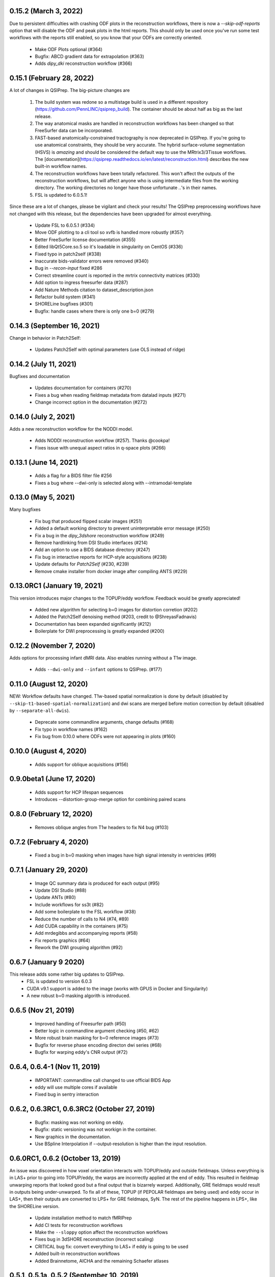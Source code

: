 0.15.2 (March 3, 2022)
==========================
Due to persistent difficulties with crashing ODF plots in the reconstruction workflows,
there is now a `--skip-odf-reports` option that will disable the ODF and peak plots
in the html reports. This should only be used once you've run some test workflows 
with the reports still enabled, so you know that your ODFs are correctly oriented.

 * Make ODF Plots optional (#364)
 * Bugfix: ABCD gradient data for extrapolation (#363)
 * Adds `dipy_dki` reconstruction workflow (#366)


0.15.1 (February 28, 2022)
==========================
A lot of changes in QSIPrep. The big-picture changes are 

 1. The build system was redone so a multistage build is used in a 
    different repository (https://github.com/PennLINC/qsiprep_build).
    The container should be about half as big as the last release.
 2. The way anatomical masks are handled in reconstruction workflows
    has been changed so that FreeSurfer data can be incorporated.
 3. FAST-based anatomically-constrained tractography is now deprecated in
    QSIPrep. If you're going to use anatomical constraints, they should be
    very accurate. The hybrid surface-volume segmentation (HSVS) is 
    *amazing* and should be considered the default way to use the 
    MRtrix3/3Tissue workflows. The 
    [documentation](https://qsiprep.readthedocs.io/en/latest/reconstruction.html)
    describes the new built-in workflow names.
 4. The reconstruction workflows have been totally refactored. This won't 
    affect the outputs of the reconstruction workflows, but will affect
    anyone who is using intermediate files from the working directory.
    The working directories no longer have those unfortunate `..`'s in
    their names.
 5. FSL is updated to 6.0.5.1!

Since these are a lot of changes, please be vigilant and check your results!
The QSIPrep preprocessing workflows have not changed with this release, but 
the dependencies have been upgraded for almost everything.

 * Update FSL to 6.0.5.1 (#334) 
 * Move ODF plotting to a cli tool so xvfb is handled more robustly (#357)
 * Better FreeSurfer license documentation (#355)
 * Edited libQt5Core.so.5 so it's loadable in singularity on CentOS (#336)
 * Fixed typo in patch2self (#338)
 * Inaccurate bids-validator errors were removed (#340)
 * Bug in `--recon-input` fixed #286
 * Correct streamline count is reported in the mrtrix connectivity matrices (#330)
 * Add option to ingress freesurfer data (#287)
 * Add Nature Methods citation to dataset_description.json
 * Refactor build system (#341)
 * SHORELine bugfixes (#301)
 * Bugfix: handle cases where there is only one b=0 (#279)

0.14.3 (September 16, 2021)
===========================
Change in behavior in Patch2Self:

 * Updates Patch2Self with optimal parameters (use OLS instead of ridge)

0.14.2 (July 11, 2021)
======================
Bugfixes and documentation

 * Updates documentation for containers (#270)
 * Fixes a bug when reading fieldmap metadata from datalad inputs (#271)
 * Change incorrect option in the documentation (#272)

0.14.0 (July 2, 2021)
=====================
Adds a new reconstruction workflow for the NODDI model.

 * Adds NODDI reconstruction workflow (#257). Thanks @cookpa!
 * Fixes issue with unequal aspect ratios in q-space plots (#266)

0.13.1 (June 14, 2021)
======================

 * Adds a flag for a BIDS filter file #256
 * Fixes a bug where --dwi-only is selected along with --intramodal-template

0.13.0 (May 5, 2021)
====================
Many bugfixes

 * Fix bug that produced flipped scalar images (#251)
 * Added a default working directory to prevent uninterpretable error message (#250)
 * Fix a bug in the `dipy_3dshore` reconstruction workflow (#249)
 * Remove hardlinking from DSI Studio interfaces (#214)
 * Add an option to use a BIDS database directory (#247)
 * Fix bug in interactive reports for HCP-style acquisitions (#238)
 * Update defaults for `Patch2Self` (#230, #239)
 * Remove cmake installer from docker image after compiling ANTS (#229)

0.13.0RC1 (January 19, 2021)
============================
This version introduces major changes to the TOPUP/eddy workflow. Feedback would be greatly
appreciated!

 * Added new algorithm for selecting b=0 images for distortion corretion (#202)
 * Added the Patch2Self denoising method (#203, credit to @ShreyasFadnavis)
 * Documentation has been expanded significantly (#212)
 * Boilerplate for DWI preprocessing is greatly expanded (#200)


0.12.2 (November 7, 2020)
=========================
Adds options for processing infant dMRI data. Also enables running without a T1w
image.

 * Adds ``--dwi-only`` and ``--infant`` options to QSIPrep. (#177)


0.11.0 (August 12, 2020)
========================
NEW: Workflow defaults have changed. T1w-based spatial normalization is done by
default (disabled by ``--skip-t1-based-spatial-normalization``) and dwi scans
are merged before motion correction by default (disabled by ``--separate-all-dwis``).

 * Deprecate some commandline arguments, change defaults (#168)
 * Fix typo in workflow names (#162)
 * Fix bug from 0.10.0 where ODFs were not appearing in plots (#160)


0.10.0 (August 4, 2020)
=======================

 * Adds support for oblique acquisitions (#156)


0.9.0beta1 (June 17, 2020)
==========================

 * Adds support for HCP lifespan sequences
 * Introduces --distortion-group-merge option for combining paired scans

0.8.0 (February 12, 2020)
=========================

 * Removes oblique angles from T1w headers to fix N4 bug (#103)

0.7.2 (February 4, 2020)
========================

 * Fixed a bug in b=0 masking when images have high signal intensity in ventricles (#99)

0.7.1 (January 29, 2020)
========================

 * Image QC summary data is produced for each output (#95)
 * Update DSI Studio (#88)
 * Update ANTs (#80)
 * Include workflows for ss3t (#82)
 * Add some boilerplate to the FSL workflow (#38)
 * Reduce the number of calls to N4 (#74, #89)
 * Add CUDA capability in the containers (#75)
 * Add mrdegibbs and accompanying reports (#58)
 * Fix reports graphics (#64)
 * Rework the DWI grouping algorithm (#92)

0.6.7 (January 9 2020)
======================
This release adds some rather big updates to QSIPrep.
 * FSL is updated to version 6.0.3
 * CUDA v9.1 support is added to the image (works with GPUS in Docker and Singularity)
 * A new robust b=0 masking algorith is introduced.

0.6.5 (Nov 21, 2019)
====================
 * Improved handling of Freesurfer path (#50)
 * Better logic in commandline argument checking (#50, #62)
 * More robust brain masking for b=0 reference images (#73)
 * Bugfix for reverse phase encoding directon dwi series (#68)
 * Bugfix for warping eddy's CNR output (#72)

0.6.4, 0.6.4-1 (Nov 11, 2019)
==============================
 * IMPORTANT: commandline call changed to use official BIDS App
 * eddy will use multiple cores if available
 * Fixed bug in sentry interaction


0.6.2, 0.6.3RC1, 0.6.3RC2 (October 27, 2019)
============================================

 * Bugfix: masking was not working on eddy.
 * Bugfix: static versioning was not workign in the container.
 * New graphics in the documentation.
 * Use BSpline Interpolation if --output-resolution is higher than the input resolution.


0.6.0RC1, 0.6.2 (October 13, 2019)
==================================

An issue was discovered in how voxel orientation interacts with TOPUP/eddy and outside
fieldmaps. Unless everything is in LAS+ prior to going into TOPUP/eddy, the warps are
incorrectly applied at the end of eddy. This resulted in fieldmap unwarping reports that
looked good but a final output that is bizarrely warped. Additionally, GRE fieldmaps would
result in outputs being under-unwarped. To fix all of these, TOPUP (if PEPOLAR fieldmaps are
being used) and eddy occur in LAS+, then their outputs are converted to LPS+ for GRE fieldmaps,
SyN. The rest of the pipeline happens in LPS+, like the SHORELine version.

 * Update installation method to match fMRIPrep
 * Add CI tests for reconstruction workflows
 * Make the ``--sloppy`` option affect the reconstruction workflows
 * Fixes bug in 3dSHORE reconstruction (incorrect scaling)
 * CRITICAL bug fix: convert everything to LAS+ if eddy is going to be used
 * Added built-in reconstruction workflows
 * Added Brainnetome, AICHA and the remaining Schaefer atlases


0.5.1, 0.5.1a, 0.5.2 (September 10, 2019)
==========================================

 * Address issues in Nipype causing random crashes


0.5.0 (August 11, 2019)
=======================

 * Use antsMultiVariateTemplateConstruction2.sh to make a b=0 template across scan groups
 * Control the number of template iterations and deformation model with
   ``--intramodal_template_iters`` and ``--intramodal_template_transform``.

0.4.6 (July 23, 2019)
=====================

 * More documentation updates
 * MSD calculated for MAPMRI

0.4.5 (July 22, 2019)
=====================

 * Scalar outputs from MAPMRI

0.4.4 (July 19, 2019)
======================

 * Default eddy configuation changed to not use CUDA by default.
 * Valerie added content to documentation

0.4.3 (July 18, 2019)
=====================

FSL tools are used to match SHORELine motion parameters to those from eddy.

 * Fieldcoefs are calculated from PEPOLAR and GRE fieldmaps and sent to TOPUP
 * Motion estimates from SHORELine match eddy

0.4.0 (June 7, 2019)
====================

Add workflows for eddy and TOPUP.

  * Adds eddy tests on CircleCI.
